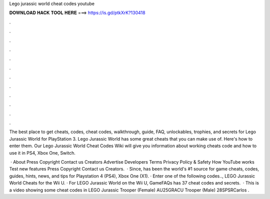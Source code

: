 Lego jurassic world cheat codes youtube



𝐃𝐎𝐖𝐍𝐋𝐎𝐀𝐃 𝐇𝐀𝐂𝐊 𝐓𝐎𝐎𝐋 𝐇𝐄𝐑𝐄 ===> https://is.gd/ptkXrK?130418



.



.



.



.



.



.



.



.



.



.



.



.

The best place to get cheats, codes, cheat codes, walkthrough, guide, FAQ, unlockables, trophies, and secrets for Lego Jurassic World for PlayStation 3. Lego Jurassic World has some great cheats that you can make use of. Here's how to enter them. Our Lego Jurassic World Cheat Codes Wiki will give you information about working cheats code and how to use it in PS4, Xbox One, Switch.

 · About Press Copyright Contact us Creators Advertise Developers Terms Privacy Policy & Safety How YouTube works Test new features Press Copyright Contact us Creators.  · Since,  has been the world's #1 source for game cheats, codes, guides, hints, news, and tips for Playstation 4 (PS4), Xbox One (X1). · Enter one of the following codes.., LEGO Jurassic World Cheats for the Wii U. · For LEGO Jurassic World on the Wii U, GameFAQs has 37 cheat codes and secrets.  · This is a video showing some cheat codes in LEGO Jurassic  Trooper (Female) AU25GRACU Trooper (Male) 28SPSRCarlos .

